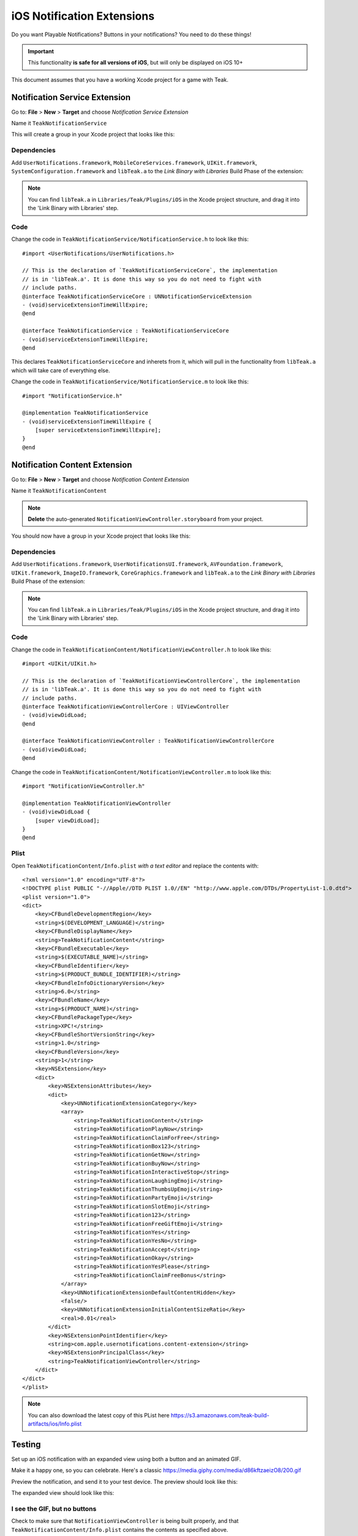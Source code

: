 .. |br| raw:: html

   <br />

iOS Notification Extensions
===========================
Do you want Playable Notifications? Buttons in your notifications? You need to do these things!

.. important:: This functionality **is safe for all versions of iOS**, but will
    only be displayed on iOS 10+

This document assumes that you have a working Xcode project for a game with Teak.

Notification Service Extension
------------------------------
Go to: **File** > **New** > **Target** and choose `Notification Service Extension`

Name it ``TeakNotificationService``

This will create a group in your Xcode project that looks like this:

.. image:: images/service-extension-group.png

Dependencies
^^^^^^^^^^^^

Add ``UserNotifications.framework``, ``MobileCoreServices.framework``, ``UIKit.framework``, ``SystemConfiguration.framework`` and ``libTeak.a`` to the `Link Binary with Libraries` Build Phase of the extension:

.. image:: images/service-extension-link.png

.. note:: You can find ``libTeak.a`` in ``Libraries/Teak/Plugins/iOS`` in the Xcode project structure, and drag it into the 'Link Binary with Libraries' step.

.. highlight:: objc

Code
^^^^

Change the code in ``TeakNotificationService/NotificationService.h`` to look like this::

    #import <UserNotifications/UserNotifications.h>

    // This is the declaration of `TeakNotificationServiceCore`, the implementation
    // is in 'libTeak.a'. It is done this way so you do not need to fight with
    // include paths.
    @interface TeakNotificationServiceCore : UNNotificationServiceExtension
    - (void)serviceExtensionTimeWillExpire;
    @end

    @interface TeakNotificationService : TeakNotificationServiceCore
    - (void)serviceExtensionTimeWillExpire;
    @end

This declares ``TeakNotificationServiceCore`` and inherets from it, which will pull in the functionality from ``libTeak.a`` which will take care of everything else.

Change the code in ``TeakNotificationService/NotificationService.m`` to look like this::

    #import "NotificationService.h"

    @implementation TeakNotificationService
    - (void)serviceExtensionTimeWillExpire {
        [super serviceExtensionTimeWillExpire];
    }
    @end

Notification Content Extension
------------------------------
Go to: **File** > **New** > **Target** and choose `Notification Content Extension`

Name it ``TeakNotificationContent``

.. note:: **Delete** the auto-generated ``NotificationViewController.storyboard`` from your project.

You should now have a group in your Xcode project that looks like this:

.. image:: images/content-extension-group.png

Dependencies
^^^^^^^^^^^^

Add ``UserNotifications.framework``, ``UserNotificationsUI.framework``, ``AVFoundation.framework``, ``UIKit.framework``, ``ImageIO.framework``, ``CoreGraphics.framework`` and ``libTeak.a`` to the `Link Binary with Libraries` Build Phase of the extension:

.. image:: images/content-extension-link.png

.. note:: You can find ``libTeak.a`` in ``Libraries/Teak/Plugins/iOS`` in the Xcode project structure, and drag it into the 'Link Binary with Libraries' step.

Code
^^^^

Change the code in ``TeakNotificationContent/NotificationViewController.h`` to look like this::

    #import <UIKit/UIKit.h>

    // This is the declaration of `TeakNotificationViewControllerCore`, the implementation
    // is in 'libTeak.a'. It is done this way so you do not need to fight with
    // include paths.
    @interface TeakNotificationViewControllerCore : UIViewController
    - (void)viewDidLoad;
    @end

    @interface TeakNotificationViewController : TeakNotificationViewControllerCore
    - (void)viewDidLoad;
    @end

Change the code in ``TeakNotificationContent/NotificationViewController.m`` to look like this::

    #import "NotificationViewController.h"

    @implementation TeakNotificationViewController
    - (void)viewDidLoad {
        [super viewDidLoad];
    }
    @end

Plist
^^^^^

.. highlight:: xml

Open ``TeakNotificationContent/Info.plist`` *with a text editor* and replace the contents with::

    <?xml version="1.0" encoding="UTF-8"?>
    <!DOCTYPE plist PUBLIC "-//Apple//DTD PLIST 1.0//EN" "http://www.apple.com/DTDs/PropertyList-1.0.dtd">
    <plist version="1.0">
    <dict>
        <key>CFBundleDevelopmentRegion</key>
        <string>$(DEVELOPMENT_LANGUAGE)</string>
        <key>CFBundleDisplayName</key>
        <string>TeakNotificationContent</string>
        <key>CFBundleExecutable</key>
        <string>$(EXECUTABLE_NAME)</string>
        <key>CFBundleIdentifier</key>
        <string>$(PRODUCT_BUNDLE_IDENTIFIER)</string>
        <key>CFBundleInfoDictionaryVersion</key>
        <string>6.0</string>
        <key>CFBundleName</key>
        <string>$(PRODUCT_NAME)</string>
        <key>CFBundlePackageType</key>
        <string>XPC!</string>
        <key>CFBundleShortVersionString</key>
        <string>1.0</string>
        <key>CFBundleVersion</key>
        <string>1</string>
        <key>NSExtension</key>
        <dict>
            <key>NSExtensionAttributes</key>
            <dict>
                <key>UNNotificationExtensionCategory</key>
                <array>
                    <string>TeakNotificationContent</string>
                    <string>TeakNotificationPlayNow</string>
                    <string>TeakNotificationClaimForFree</string>
                    <string>TeakNotificationBox123</string>
                    <string>TeakNotificationGetNow</string>
                    <string>TeakNotificationBuyNow</string>
                    <string>TeakNotificationInteractiveStop</string>
                    <string>TeakNotificationLaughingEmoji</string>
                    <string>TeakNotificationThumbsUpEmoji</string>
                    <string>TeakNotificationPartyEmoji</string>
                    <string>TeakNotificationSlotEmoji</string>
                    <string>TeakNotification123</string>
                    <string>TeakNotificationFreeGiftEmoji</string>
                    <string>TeakNotificationYes</string>
                    <string>TeakNotificationYesNo</string>
                    <string>TeakNotificationAccept</string>
                    <string>TeakNotificationOkay</string>
                    <string>TeakNotificationYesPlease</string>
                    <string>TeakNotificationClaimFreeBonus</string>
                </array>
                <key>UNNotificationExtensionDefaultContentHidden</key>
                <false/>
                <key>UNNotificationExtensionInitialContentSizeRatio</key>
                <real>0.01</real>
            </dict>
            <key>NSExtensionPointIdentifier</key>
            <string>com.apple.usernotifications.content-extension</string>
            <key>NSExtensionPrincipalClass</key>
            <string>TeakNotificationViewController</string>
        </dict>
    </dict>
    </plist>

.. note:: You can also download the latest copy of this PList here https://s3.amazonaws.com/teak-build-artifacts/ios/Info.plist

Testing
-------
Set up an iOS notification with an expanded view using both a button and an animated GIF.

Make it a happy one, so you can celebrate. Here's a classic https://media.giphy.com/media/d86kftzaeizO8/200.gif

.. image:: images/notification-extension-test-setup.png

Preview the notification, and send it to your test device. The preview should look like this:

.. image:: images/small-view-ios.jpeg

The expanded view should look like this:

.. image:: images/big-view-ios.jpeg

I see the GIF, but no buttons
^^^^^^^^^^^^^^^^^^^^^^^^^^^^^
Check to make sure that ``NotificationViewController`` is being built properly, and that ``TeakNotificationContent/Info.plist`` contains the contents as specified above.

I see no small image preview
^^^^^^^^^^^^^^^^^^^^^^^^^^^^
Make sure that ``NotificationViewController`` is being built properly.

.. tip:: We use a Ruby script for automating this process during our testing. Feel free to
    use it for your own build process as well. |br|
    https://github.com/GoCarrot/teak-ios/blob/master/TeakExtensions/add_teak_extensions.rb

